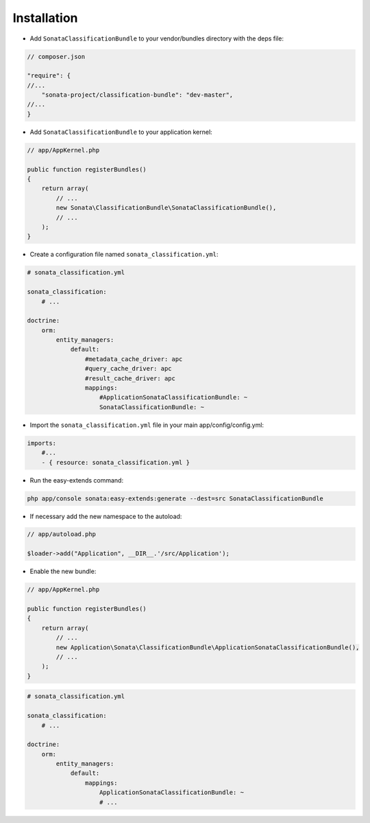 .. index::
    single: Introduction
    single: AppKernel

Installation
============

* Add ``SonataClassificationBundle`` to your vendor/bundles directory with the deps file:

.. code-block:: php

    // composer.json

    "require": {
    //...
        "sonata-project/classification-bundle": "dev-master",
    //...
    }


* Add ``SonataClassificationBundle`` to your application kernel:

.. code-block:: php

    // app/AppKernel.php

    public function registerBundles()
    {
        return array(
            // ...
            new Sonata\ClassificationBundle\SonataClassificationBundle(),
            // ...
        );
    }

* Create a configuration file named ``sonata_classification.yml``:

.. code-block:: yaml

    # sonata_classification.yml

    sonata_classification:
        # ...

    doctrine:
        orm:
            entity_managers:
                default:
                    #metadata_cache_driver: apc
                    #query_cache_driver: apc
                    #result_cache_driver: apc
                    mappings:
                        #ApplicationSonataClassificationBundle: ~
                        SonataClassificationBundle: ~

* Import the ``sonata_classification.yml`` file in your main app/config/config.yml:

.. code-block:: yaml

    imports:
        #...
        - { resource: sonata_classification.yml }

* Run the easy-extends command:

.. code-block:: bash

    php app/console sonata:easy-extends:generate --dest=src SonataClassificationBundle

* If necessary add the new namespace to the autoload:

.. code-block:: php

    // app/autoload.php

    $loader->add("Application", __DIR__.'/src/Application');

* Enable the new bundle:

.. code-block:: php

    // app/AppKernel.php

    public function registerBundles()
    {
        return array(
            // ...
            new Application\Sonata\ClassificationBundle\ApplicationSonataClassificationBundle(),
            // ...
        );
    }

.. code-block:: yaml

    # sonata_classification.yml

    sonata_classification:
        # ...

    doctrine:
        orm:
            entity_managers:
                default:
                    mappings:
                        ApplicationSonataClassificationBundle: ~
                        # ...
